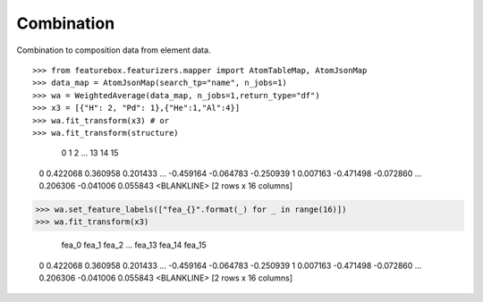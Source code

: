 Combination
===========

Combination to composition data from element data.
::

>>> from featurebox.featurizers.mapper import AtomTableMap, AtomJsonMap
>>> data_map = AtomJsonMap(search_tp="name", n_jobs=1)
>>> wa = WeightedAverage(data_map, n_jobs=1,return_type="df")
>>> x3 = [{"H": 2, "Pd": 1},{"He":1,"Al":4}]
>>> wa.fit_transform(x3) # or
>>> wa.fit_transform(structure)

             0         1         2   ...        13        14        15
    0  0.422068  0.360958  0.201433  ... -0.459164 -0.064783 -0.250939
    1  0.007163 -0.471498 -0.072860  ...  0.206306 -0.041006  0.055843
    <BLANKLINE>
    [2 rows x 16 columns]

>>> wa.set_feature_labels(["fea_{}".format(_) for _ in range(16)])
>>> wa.fit_transform(x3)

          fea_0     fea_1     fea_2  ...    fea_13    fea_14    fea_15
    0  0.422068  0.360958  0.201433  ... -0.459164 -0.064783 -0.250939
    1  0.007163 -0.471498 -0.072860  ...  0.206306 -0.041006  0.055843
    <BLANKLINE>
    [2 rows x 16 columns]